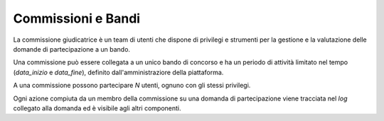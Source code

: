 .. Procedura Elettronica Online (PEO) documentation master file, created by
   sphinx-quickstart on Tue Sep 11 08:57:06 2018.
   You can adapt this file completely to your liking, but it should at least
   contain the root `toctree` directive.

Commissioni e Bandi
===================

La commissione giudicatrice è un team di utenti che dispone di privilegi e strumenti 
per la gestione e la valutazione delle domande di partecipazione a un bando.

Una commissione può essere collegata a un unico bando di concorso e ha un periodo di attività 
limitato nel tempo (*data_inizio* e *data_fine*), definito dall'amministraziore della piattaforma.

A una commissione possono partecipare *N* utenti, ognuno con gli stessi privilegi.

Ogni azione compiuta da un membro della commissione su una domanda di partecipazione viene tracciata 
nel *log* collegato alla domanda ed è visibile agli altri componenti.